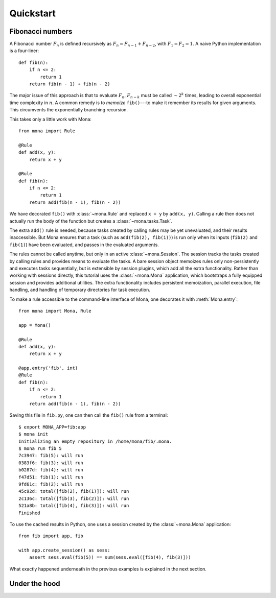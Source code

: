 Quickstart
==========

Fibonacci numbers
-----------------

A Fibonacci number :math:`F_n` is defined recursively as :math:`F_n=F_{n-1}+F_{n-2}`, with :math:`F_1=F_2=1`. A naive Python implementation is a four-liner::

    def fib(n):
        if n <= 2:
            return 1
        return fib(n - 1) + fib(n - 2)

The major issue of this approach is that to evaluate :math:`F_n`, :math:`F_{n-k}` must be called :math:`\sim2^k` times, leading to overall exponential time complexity in :math:`n`. A common remedy is to *memoize* ``fib()``---to make it remember its results for given arguments. This circumvents the exponentially branching recursion.

This takes only a little work with Mona::

    from mona import Rule

    @Rule
    def add(x, y):
        return x + y

    @Rule
    def fib(n):
        if n <= 2:
            return 1
        return add(fib(n - 1), fib(n - 2))

We have decorated ``fib()`` with :class:`~mona.Rule` and replaced ``x + y`` by ``add(x, y)``. Calling a rule then does not actually run the body of the function but creates a :class:`~mona.tasks.Task`.

The extra ``add()`` rule is needed, because tasks created by calling rules may be yet unevaluated, and their results inaccessible. But Mona ensures that a task (such as ``add(fib(2), fib(1))``) is run only when its inputs (``fib(2)`` and ``fib(1)``) have been evaluated, and passes in the evaluated arguments.

The rules cannot be called anytime, but only in an active :class:`~mona.Session`. The session tracks the tasks created by calling rules and provides means to evaluate the tasks. A bare session object memoizes rules only non-persistently and executes tasks sequentially, but is extensible by session plugins, which add all the extra functionality. Rather than working with sessions directly, this tutorial uses the :class:`~mona.Mona` application, which bootstraps a fully equipped session and provides additional utilities. The extra functionality includes persistent memoization, parallel execution, file handling, and handling of temporary directories for task execution.

To make a rule accessible to the command-line interface of Mona, one decorates it with :meth:`Mona.entry`::

    from mona import Mona, Rule

    app = Mona()

    @Rule
    def add(x, y):
        return x + y

    @app.entry('fib', int)
    @Rule
    def fib(n):
        if n <= 2:
            return 1
        return add(fib(n - 1), fib(n - 2))

Saving this file in ``fib.py``, one can then call the ``fib()`` rule from a terminal::

    $ export MONA_APP=fib:app
    $ mona init
    Initializing an empty repository in /home/mona/fib/.mona.
    $ mona run fib 5
    7c3947: fib(5): will run
    0383f6: fib(3): will run
    b0287d: fib(4): will run
    f47d51: fib(1): will run
    9fd61c: fib(2): will run
    45c92d: total([fib(2), fib(1)]): will run
    2c136c: total([fib(3), fib(2)]): will run
    521a8b: total([fib(4), fib(3)]): will run
    Finished

To use the cached results in Python, one uses a session created by the :class:`~mona.Mona` application::

    from fib import app, fib

    with app.create_session() as sess:
        assert sess.eval(fib(5)) == sum(sess.eval([fib(4), fib(3)]))

What exactly happened underneath in the previous examples is explained in the next section.

Under the hood
--------------
